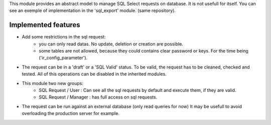 This module provides an abstract model to manage SQL Select requests on database.
It is not usefull for itself. You can see an exemple of implementation in the
'sql_export' module. (same repository).

Implemented features
~~~~~~~~~~~~~~~~~~~~

* Add some restrictions in the sql request:
    * you can only read datas. No update, deletion or creation are possible.
    * some tables are not allowed, because they could contains clear password
      or keys. For the time being ('ir_config_parameter').

* The request can be in a 'draft' or a 'SQL Valid' status. To be valid,
  the request has to be cleaned, checked and tested. All of this operations
  can be disabled in the inherited modules.

* This module two new groups:
    * SQL Request / User : Can see all the sql requests by default and execute
      them, if they are valid.
    * SQL Request / Manager : has full access on sql requests.

* The request can be run against an external database (only read queries for now)
  It may be usefull to avoid overloading the production server for example.
